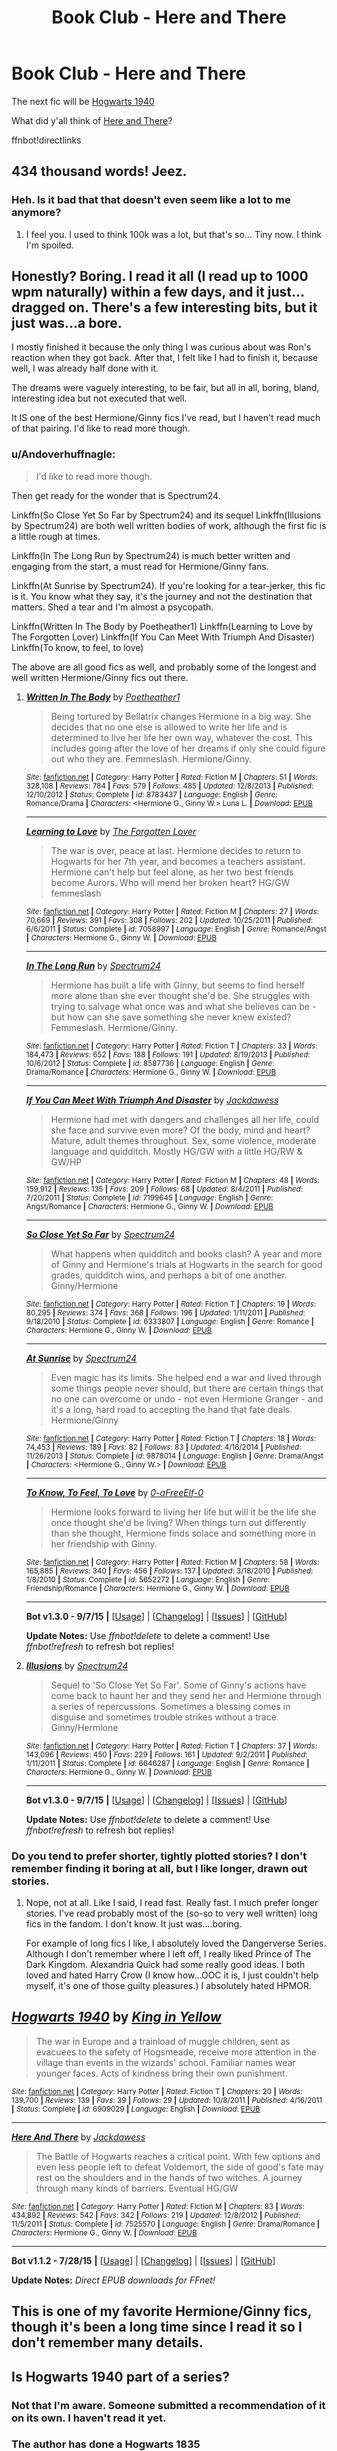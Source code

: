 #+TITLE: Book Club - Here and There

* Book Club - Here and There
:PROPERTIES:
:Author: denarii
:Score: 11
:DateUnix: 1441469579.0
:DateShort: 2015-Sep-05
:FlairText: Discussion
:END:
The next fic will be [[https://www.fanfiction.net/s/6909029/1/Hogwarts-1940][Hogwarts 1940]]

What did y'all think of [[https://www.fanfiction.net/s/7525570/1/Here-And-There][Here and There]]?

ffnbot!directlinks


** 434 *thousand* words! Jeez.
:PROPERTIES:
:Author: toni_toni
:Score: 4
:DateUnix: 1441492973.0
:DateShort: 2015-Sep-06
:END:

*** Heh. Is it bad that that doesn't even seem like a lot to me anymore?
:PROPERTIES:
:Author: denarii
:Score: 8
:DateUnix: 1441497926.0
:DateShort: 2015-Sep-06
:END:

**** I feel you. I used to think 100k was a lot, but that's so... Tiny now. I think I'm spoiled.
:PROPERTIES:
:Author: girlikecupcake
:Score: 1
:DateUnix: 1442473915.0
:DateShort: 2015-Sep-17
:END:


** Honestly? Boring. I read it all (I read up to 1000 wpm naturally) within a few days, and it just...dragged on. There's a few interesting bits, but it just was...a bore.

I mostly finished it because the only thing I was curious about was Ron's reaction when they got back. After that, I felt like I had to finish it, because well, I was already half done with it.

The dreams were vaguely interesting, to be fair, but all in all, boring, bland, interesting idea but not executed that well.

It IS one of the best Hermione/Ginny fics I've read, but I haven't read much of that pairing. I'd like to read more though.
:PROPERTIES:
:Author: KeyboardKlutz
:Score: 5
:DateUnix: 1441980776.0
:DateShort: 2015-Sep-11
:END:

*** u/Andoverhuffnagle:
#+begin_quote
  I'd like to read more though.
#+end_quote

Then get ready for the wonder that is Spectrum24.

Linkffn(So Close Yet So Far by Spectrum24) and its sequel Linkffn(Illusions by Spectrum24) are both well written bodies of work, although the first fic is a little rough at times.

Linkffn(In The Long Run by Spectrum24) is much better written and engaging from the start, a must read for Hermione/Ginny fans.

Linkffn(At Sunrise by Spectrum24). If you're looking for a tear-jerker, this fic is it. You know what they say, it's the journey and not the destination that matters. Shed a tear and I'm almost a psycopath.

Linkffn(Written In The Body by Poetheather1) Linkffn(Learning to Love by The Forgotten Lover) Linkffn(If You Can Meet With Triumph And Disaster) Linkffn(To know, to feel, to love)

The above are all good fics as well, and probably some of the longest and well written Hermione/Ginny fics out there.
:PROPERTIES:
:Author: Andoverhuffnagle
:Score: 1
:DateUnix: 1441996791.0
:DateShort: 2015-Sep-11
:END:

**** [[http://www.fanfiction.net/s/8783437/1/][*/Written In The Body/*]] by [[https://www.fanfiction.net/u/1751050/Poetheather1][/Poetheather1/]]

#+begin_quote
  Being tortured by Bellatrix changes Hermione in a big way. She decides that no one else is allowed to write her life and is determined to live her life her own way, whatever the cost. This includes going after the love of her dreams if only she could figure out who they are. Femmeslash. Hermione/Ginny.
#+end_quote

^{/Site/: [[http://www.fanfiction.net/][fanfiction.net]] *|* /Category/: Harry Potter *|* /Rated/: Fiction M *|* /Chapters/: 51 *|* /Words/: 328,108 *|* /Reviews/: 784 *|* /Favs/: 579 *|* /Follows/: 485 *|* /Updated/: 12/8/2013 *|* /Published/: 12/10/2012 *|* /Status/: Complete *|* /id/: 8783437 *|* /Language/: English *|* /Genre/: Romance/Drama *|* /Characters/: <Hermione G., Ginny W.> Luna L. *|* /Download/: [[http://www.p0ody-files.com/ff_to_ebook/mobile/makeEpub.php?id=8783437][EPUB]]}

--------------

[[http://www.fanfiction.net/s/7058997/1/][*/Learning to Love/*]] by [[https://www.fanfiction.net/u/1297197/The-Forgotten-Lover][/The Forgotten Lover/]]

#+begin_quote
  The war is over, peace at last. Hermione decides to return to Hogwarts for her 7th year, and becomes a teachers assistant. Hermione can't help but feel alone, as her two best friends become Aurors. Who will mend her broken heart? HG/GW femmeslash
#+end_quote

^{/Site/: [[http://www.fanfiction.net/][fanfiction.net]] *|* /Category/: Harry Potter *|* /Rated/: Fiction M *|* /Chapters/: 27 *|* /Words/: 70,669 *|* /Reviews/: 391 *|* /Favs/: 308 *|* /Follows/: 202 *|* /Updated/: 10/25/2011 *|* /Published/: 6/6/2011 *|* /Status/: Complete *|* /id/: 7058997 *|* /Language/: English *|* /Genre/: Romance/Angst *|* /Characters/: Hermione G., Ginny W. *|* /Download/: [[http://www.p0ody-files.com/ff_to_ebook/mobile/makeEpub.php?id=7058997][EPUB]]}

--------------

[[http://www.fanfiction.net/s/8587736/1/][*/In The Long Run/*]] by [[https://www.fanfiction.net/u/1095245/Spectrum24][/Spectrum24/]]

#+begin_quote
  Hermione has built a life with Ginny, but seems to find herself more alone than she ever thought she'd be. She struggles with trying to salvage what once was and what she believes can be - but how can she save something she never knew existed? Femmeslash. Hermione/Ginny.
#+end_quote

^{/Site/: [[http://www.fanfiction.net/][fanfiction.net]] *|* /Category/: Harry Potter *|* /Rated/: Fiction T *|* /Chapters/: 33 *|* /Words/: 184,473 *|* /Reviews/: 652 *|* /Favs/: 188 *|* /Follows/: 191 *|* /Updated/: 8/19/2013 *|* /Published/: 10/6/2012 *|* /Status/: Complete *|* /id/: 8587736 *|* /Language/: English *|* /Genre/: Drama/Romance *|* /Characters/: Hermione G., Ginny W. *|* /Download/: [[http://www.p0ody-files.com/ff_to_ebook/mobile/makeEpub.php?id=8587736][EPUB]]}

--------------

[[http://www.fanfiction.net/s/7199645/1/][*/If You Can Meet With Triumph And Disaster/*]] by [[https://www.fanfiction.net/u/2780890/Jackdawess][/Jackdawess/]]

#+begin_quote
  Hermione had met with dangers and challenges all her life, could she face and survive even more? Of the body, mind and heart? Mature, adult themes throughout. Sex, some violence, moderate language and quidditch. Mostly HG/GW with a little HG/RW & GW/HP
#+end_quote

^{/Site/: [[http://www.fanfiction.net/][fanfiction.net]] *|* /Category/: Harry Potter *|* /Rated/: Fiction M *|* /Chapters/: 48 *|* /Words/: 159,912 *|* /Reviews/: 135 *|* /Favs/: 209 *|* /Follows/: 68 *|* /Updated/: 8/4/2011 *|* /Published/: 7/20/2011 *|* /Status/: Complete *|* /id/: 7199645 *|* /Language/: English *|* /Genre/: Angst/Romance *|* /Characters/: Hermione G., Ginny W. *|* /Download/: [[http://www.p0ody-files.com/ff_to_ebook/mobile/makeEpub.php?id=7199645][EPUB]]}

--------------

[[http://www.fanfiction.net/s/6333807/1/][*/So Close Yet So Far/*]] by [[https://www.fanfiction.net/u/1095245/Spectrum24][/Spectrum24/]]

#+begin_quote
  What happens when quidditch and books clash? A year and more of Ginny and Hermione's trials at Hogwarts in the search for good grades, quidditch wins, and perhaps a bit of one another. Ginny/Hermione
#+end_quote

^{/Site/: [[http://www.fanfiction.net/][fanfiction.net]] *|* /Category/: Harry Potter *|* /Rated/: Fiction T *|* /Chapters/: 19 *|* /Words/: 80,295 *|* /Reviews/: 374 *|* /Favs/: 368 *|* /Follows/: 196 *|* /Updated/: 1/11/2011 *|* /Published/: 9/18/2010 *|* /Status/: Complete *|* /id/: 6333807 *|* /Language/: English *|* /Genre/: Romance *|* /Characters/: Hermione G., Ginny W. *|* /Download/: [[http://www.p0ody-files.com/ff_to_ebook/mobile/makeEpub.php?id=6333807][EPUB]]}

--------------

[[http://www.fanfiction.net/s/9878014/1/][*/At Sunrise/*]] by [[https://www.fanfiction.net/u/1095245/Spectrum24][/Spectrum24/]]

#+begin_quote
  Even magic has its limits. She helped end a war and lived through some things people never should, but there are certain things that no one can overcome or undo - not even Hermione Granger - and it's a long, hard road to accepting the hand that fate deals. Hermione/Ginny
#+end_quote

^{/Site/: [[http://www.fanfiction.net/][fanfiction.net]] *|* /Category/: Harry Potter *|* /Rated/: Fiction T *|* /Chapters/: 18 *|* /Words/: 74,453 *|* /Reviews/: 189 *|* /Favs/: 82 *|* /Follows/: 83 *|* /Updated/: 4/16/2014 *|* /Published/: 11/26/2013 *|* /Status/: Complete *|* /id/: 9878014 *|* /Language/: English *|* /Genre/: Drama/Angst *|* /Characters/: <Hermione G., Ginny W.> *|* /Download/: [[http://www.p0ody-files.com/ff_to_ebook/mobile/makeEpub.php?id=9878014][EPUB]]}

--------------

[[http://www.fanfiction.net/s/5652272/1/][*/To Know, To Feel, To Love/*]] by [[https://www.fanfiction.net/u/1961739/0-aFreeElf-0][/0-aFreeElf-0/]]

#+begin_quote
  Hermione looks forward to living her life but will it be the life she once thought she'd be living? When things turn out differently than she thought, Hermione finds solace and something more in her friendship with Ginny.
#+end_quote

^{/Site/: [[http://www.fanfiction.net/][fanfiction.net]] *|* /Category/: Harry Potter *|* /Rated/: Fiction M *|* /Chapters/: 58 *|* /Words/: 165,885 *|* /Reviews/: 340 *|* /Favs/: 456 *|* /Follows/: 137 *|* /Updated/: 3/18/2010 *|* /Published/: 1/8/2010 *|* /Status/: Complete *|* /id/: 5652272 *|* /Language/: English *|* /Genre/: Friendship/Romance *|* /Characters/: Hermione G., Ginny W. *|* /Download/: [[http://www.p0ody-files.com/ff_to_ebook/mobile/makeEpub.php?id=5652272][EPUB]]}

--------------

*Bot v1.3.0 - 9/7/15* *|* [[[https://github.com/tusing/reddit-ffn-bot/wiki/Usage][Usage]]] | [[[https://github.com/tusing/reddit-ffn-bot/wiki/Changelog][Changelog]]] | [[[https://github.com/tusing/reddit-ffn-bot/issues/][Issues]]] | [[[https://github.com/tusing/reddit-ffn-bot/][GitHub]]]

*Update Notes:* Use /ffnbot!delete/ to delete a comment! Use /ffnbot!refresh/ to refresh bot replies!
:PROPERTIES:
:Author: FanfictionBot
:Score: 1
:DateUnix: 1441996897.0
:DateShort: 2015-Sep-11
:END:


**** [[http://www.fanfiction.net/s/6646287/1/][*/Illusions/*]] by [[https://www.fanfiction.net/u/1095245/Spectrum24][/Spectrum24/]]

#+begin_quote
  Sequel to 'So Close Yet So Far'. Some of Ginny's actions have come back to haunt her and they send her and Hermione through a series of repercussions. Sometimes a blessing comes in disguise and sometimes trouble strikes without a trace. Ginny/Hermione
#+end_quote

^{/Site/: [[http://www.fanfiction.net/][fanfiction.net]] *|* /Category/: Harry Potter *|* /Rated/: Fiction T *|* /Chapters/: 37 *|* /Words/: 143,096 *|* /Reviews/: 450 *|* /Favs/: 229 *|* /Follows/: 161 *|* /Updated/: 9/2/2011 *|* /Published/: 1/11/2011 *|* /Status/: Complete *|* /id/: 6646287 *|* /Language/: English *|* /Genre/: Romance *|* /Characters/: Hermione G., Ginny W. *|* /Download/: [[http://www.p0ody-files.com/ff_to_ebook/mobile/makeEpub.php?id=6646287][EPUB]]}

--------------

*Bot v1.3.0 - 9/7/15* *|* [[[https://github.com/tusing/reddit-ffn-bot/wiki/Usage][Usage]]] | [[[https://github.com/tusing/reddit-ffn-bot/wiki/Changelog][Changelog]]] | [[[https://github.com/tusing/reddit-ffn-bot/issues/][Issues]]] | [[[https://github.com/tusing/reddit-ffn-bot/][GitHub]]]

*Update Notes:* Use /ffnbot!delete/ to delete a comment! Use /ffnbot!refresh/ to refresh bot replies!
:PROPERTIES:
:Author: FanfictionBot
:Score: 1
:DateUnix: 1441996901.0
:DateShort: 2015-Sep-11
:END:


*** Do you tend to prefer shorter, tightly plotted stories? I don't remember finding it boring at all, but I like longer, drawn out stories.
:PROPERTIES:
:Author: denarii
:Score: 1
:DateUnix: 1441997688.0
:DateShort: 2015-Sep-11
:END:

**** Nope, not at all. Like I said, I read fast. Really fast. I much prefer longer stories. I've read probably most of the (so-so to very well written) long fics in the fandom. I don't know. It just was....boring.

For example of long fics I like, I absolutely loved the Dangerverse Series. Although I don't remember where I left off, I really liked Prince of The Dark Kingdom. Alexandria Quick had some really good ideas. I both loved and hated Harry Crow (I know how...OOC it is, I just couldn't help myself, it's one of those guilty pleasures.) I absolutely hated HPMOR.
:PROPERTIES:
:Author: KeyboardKlutz
:Score: 1
:DateUnix: 1442002336.0
:DateShort: 2015-Sep-12
:END:


** [[http://www.fanfiction.net/s/6909029/1/][*/Hogwarts 1940/*]] by [[https://www.fanfiction.net/u/1052599/King-in-Yellow][/King in Yellow/]]

#+begin_quote
  The war in Europe and a trainload of muggle children, sent as evacuees to the safety of Hogsmeade, receive more attention in the village than events in the wizards' school. Familiar names wear younger faces. Acts of kindness bring their own punishment.
#+end_quote

^{/Site/: [[http://www.fanfiction.net/][fanfiction.net]] *|* /Category/: Harry Potter *|* /Rated/: Fiction T *|* /Chapters/: 20 *|* /Words/: 139,700 *|* /Reviews/: 139 *|* /Favs/: 39 *|* /Follows/: 29 *|* /Updated/: 10/8/2011 *|* /Published/: 4/16/2011 *|* /Status/: Complete *|* /id/: 6909029 *|* /Language/: English *|* /Download/: [[http://www.p0ody-files.com/ff_to_ebook/mobile/makeEpub.php?id=6909029][EPUB]]}

--------------

[[http://www.fanfiction.net/s/7525570/1/][*/Here And There/*]] by [[https://www.fanfiction.net/u/2780890/Jackdawess][/Jackdawess/]]

#+begin_quote
  The Battle of Hogwarts reaches a critical point. With few options and even less people left to defeat Voldemort, the side of good's fate may rest on the shoulders and in the hands of two witches. A journey through many kinds of barriers. Eventual HG/GW
#+end_quote

^{/Site/: [[http://www.fanfiction.net/][fanfiction.net]] *|* /Category/: Harry Potter *|* /Rated/: Fiction M *|* /Chapters/: 83 *|* /Words/: 434,892 *|* /Reviews/: 542 *|* /Favs/: 342 *|* /Follows/: 219 *|* /Updated/: 12/8/2012 *|* /Published/: 11/5/2011 *|* /Status/: Complete *|* /id/: 7525570 *|* /Language/: English *|* /Genre/: Drama/Romance *|* /Characters/: Hermione G., Ginny W. *|* /Download/: [[http://www.p0ody-files.com/ff_to_ebook/mobile/makeEpub.php?id=7525570][EPUB]]}

--------------

*Bot v1.1.2 - 7/28/15* *|* [[[https://github.com/tusing/reddit-ffn-bot/wiki/Usage][Usage]]] | [[[https://github.com/tusing/reddit-ffn-bot/wiki/Changelog][Changelog]]] | [[[https://github.com/tusing/reddit-ffn-bot/issues/][Issues]]] | [[[https://github.com/tusing/reddit-ffn-bot/][GitHub]]]

*Update Notes:* /Direct EPUB downloads for FFnet!/
:PROPERTIES:
:Author: FanfictionBot
:Score: 3
:DateUnix: 1441469636.0
:DateShort: 2015-Sep-05
:END:


** This is one of my favorite Hermione/Ginny fics, though it's been a long time since I read it so I don't remember many details.
:PROPERTIES:
:Author: denarii
:Score: 2
:DateUnix: 1441469651.0
:DateShort: 2015-Sep-05
:END:


** Is Hogwarts 1940 part of a series?
:PROPERTIES:
:Score: 2
:DateUnix: 1441500872.0
:DateShort: 2015-Sep-06
:END:

*** Not that I'm aware. Someone submitted a recommendation of it on its own. I haven't read it yet.
:PROPERTIES:
:Author: denarii
:Score: 1
:DateUnix: 1441500918.0
:DateShort: 2015-Sep-06
:END:


*** The author has done a Hogwarts 1835 ([[https://www.fanfiction.net/s/5461818/1/Hogwarts-1835]]) which has a sequel that is a romance ([[https://www.fanfiction.net/s/9604240/1/On-Being-Mrs-Malfoy]]). I've not read any of his work so I can't comment on quality.
:PROPERTIES:
:Author: FutureTrunks
:Score: 1
:DateUnix: 1441893009.0
:DateShort: 2015-Sep-10
:END:


** Maybe one of the best H/G I have read, also one of the best time travel fic: the author knows the period and the place, and it has a real impact on the story.
:PROPERTIES:
:Score: 2
:DateUnix: 1442161095.0
:DateShort: 2015-Sep-13
:END:

